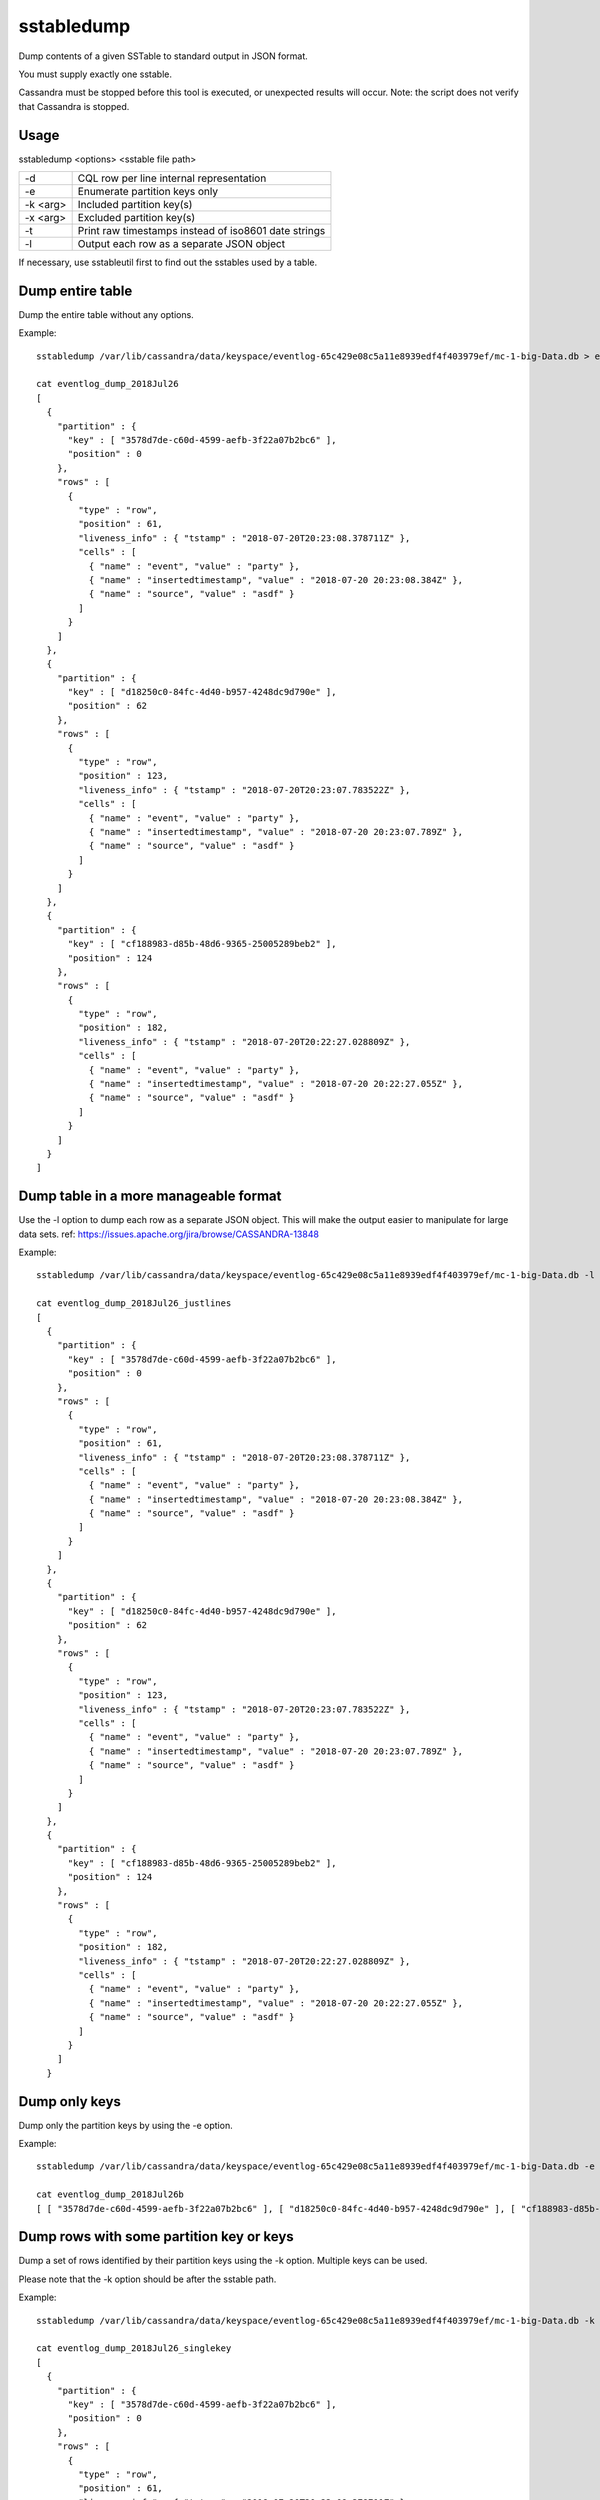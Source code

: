 .. Licensed to the Apache Software Foundation (ASF) under one
.. or more contributor license agreements.  See the NOTICE file
.. distributed with this work for additional information
.. regarding copyright ownership.  The ASF licenses this file
.. to you under the Apache License, Version 2.0 (the
.. "License"); you may not use this file except in compliance
.. with the License.  You may obtain a copy of the License at
..
..     http://www.apache.org/licenses/LICENSE-2.0
..
.. Unless required by applicable law or agreed to in writing, software
.. distributed under the License is distributed on an "AS IS" BASIS,
.. WITHOUT WARRANTIES OR CONDITIONS OF ANY KIND, either express or implied.
.. See the License for the specific language governing permissions and
.. limitations under the License.

sstabledump
-----------

Dump contents of a given SSTable to standard output in JSON format.

You must supply exactly one sstable. 

Cassandra must be stopped before this tool is executed, or unexpected results will occur. Note: the script does not verify that Cassandra is stopped.

Usage
^^^^^
sstabledump <options> <sstable file path> 

===================================     ================================================================================
-d                                      CQL row per line internal representation
-e                                      Enumerate partition keys only
-k <arg>                                Included partition key(s)
-x <arg>                                Excluded partition key(s)
-t                                      Print raw timestamps instead of iso8601 date strings
-l                                      Output each row as a separate JSON object
===================================     ================================================================================

If necessary, use sstableutil first to find out the sstables used by a table.

Dump entire table
^^^^^^^^^^^^^^^^^

Dump the entire table without any options.

Example::

    sstabledump /var/lib/cassandra/data/keyspace/eventlog-65c429e08c5a11e8939edf4f403979ef/mc-1-big-Data.db > eventlog_dump_2018Jul26

    cat eventlog_dump_2018Jul26
    [
      {
        "partition" : {
          "key" : [ "3578d7de-c60d-4599-aefb-3f22a07b2bc6" ],
          "position" : 0
        },
        "rows" : [
          {
            "type" : "row",
            "position" : 61,
            "liveness_info" : { "tstamp" : "2018-07-20T20:23:08.378711Z" },
            "cells" : [
              { "name" : "event", "value" : "party" },
              { "name" : "insertedtimestamp", "value" : "2018-07-20 20:23:08.384Z" },
              { "name" : "source", "value" : "asdf" }
            ]
          }
        ]
      },
      {
        "partition" : {
          "key" : [ "d18250c0-84fc-4d40-b957-4248dc9d790e" ],
          "position" : 62
        },
        "rows" : [
          {
            "type" : "row",
            "position" : 123,
            "liveness_info" : { "tstamp" : "2018-07-20T20:23:07.783522Z" },
            "cells" : [
              { "name" : "event", "value" : "party" },
              { "name" : "insertedtimestamp", "value" : "2018-07-20 20:23:07.789Z" },
              { "name" : "source", "value" : "asdf" }
            ]
          }
        ]
      },
      {
        "partition" : {
          "key" : [ "cf188983-d85b-48d6-9365-25005289beb2" ],
          "position" : 124
        },
        "rows" : [
          {
            "type" : "row",
            "position" : 182,
            "liveness_info" : { "tstamp" : "2018-07-20T20:22:27.028809Z" },
            "cells" : [
              { "name" : "event", "value" : "party" },
              { "name" : "insertedtimestamp", "value" : "2018-07-20 20:22:27.055Z" },
              { "name" : "source", "value" : "asdf" }
            ]
          }
        ]
      }
    ]

Dump table in a more manageable format
^^^^^^^^^^^^^^^^^^^^^^^^^^^^^^^^^^^^^^

Use the -l option to dump each row as a separate JSON object. This will make the output easier to manipulate for large data sets. ref: https://issues.apache.org/jira/browse/CASSANDRA-13848

Example::

    sstabledump /var/lib/cassandra/data/keyspace/eventlog-65c429e08c5a11e8939edf4f403979ef/mc-1-big-Data.db -l > eventlog_dump_2018Jul26_justlines

    cat eventlog_dump_2018Jul26_justlines
    [
      {
        "partition" : {
          "key" : [ "3578d7de-c60d-4599-aefb-3f22a07b2bc6" ],
          "position" : 0
        },
        "rows" : [
          {
            "type" : "row",
            "position" : 61,
            "liveness_info" : { "tstamp" : "2018-07-20T20:23:08.378711Z" },
            "cells" : [
              { "name" : "event", "value" : "party" },
              { "name" : "insertedtimestamp", "value" : "2018-07-20 20:23:08.384Z" },
              { "name" : "source", "value" : "asdf" }
            ]
          }
        ]
      },
      {
        "partition" : {
          "key" : [ "d18250c0-84fc-4d40-b957-4248dc9d790e" ],
          "position" : 62
        },
        "rows" : [
          {
            "type" : "row",
            "position" : 123,
            "liveness_info" : { "tstamp" : "2018-07-20T20:23:07.783522Z" },
            "cells" : [
              { "name" : "event", "value" : "party" },
              { "name" : "insertedtimestamp", "value" : "2018-07-20 20:23:07.789Z" },
              { "name" : "source", "value" : "asdf" }
            ]
          }
        ]
      },
      {
        "partition" : {
          "key" : [ "cf188983-d85b-48d6-9365-25005289beb2" ],
          "position" : 124
        },
        "rows" : [
          {
            "type" : "row",
            "position" : 182,
            "liveness_info" : { "tstamp" : "2018-07-20T20:22:27.028809Z" },
            "cells" : [
              { "name" : "event", "value" : "party" },
              { "name" : "insertedtimestamp", "value" : "2018-07-20 20:22:27.055Z" },
              { "name" : "source", "value" : "asdf" }
            ]
          }
        ]
      }

Dump only keys
^^^^^^^^^^^^^^

Dump only the partition keys by using the -e option.

Example::

    sstabledump /var/lib/cassandra/data/keyspace/eventlog-65c429e08c5a11e8939edf4f403979ef/mc-1-big-Data.db -e > eventlog_dump_2018Jul26_justkeys

    cat eventlog_dump_2018Jul26b
    [ [ "3578d7de-c60d-4599-aefb-3f22a07b2bc6" ], [ "d18250c0-84fc-4d40-b957-4248dc9d790e" ], [ "cf188983-d85b-48d6-9365-25005289beb2" ]

Dump rows with some partition key or keys
^^^^^^^^^^^^^^^^^^^^^^^^^^^^^^^^^^^^^^^^^

Dump a set of rows identified by their partition keys using the -k option. Multiple keys can be used.

Please note that the -k option should be after the sstable path.

Example::

    sstabledump /var/lib/cassandra/data/keyspace/eventlog-65c429e08c5a11e8939edf4f403979ef/mc-1-big-Data.db -k 3578d7de-c60d-4599-aefb-3f22a07b2bc6 d18250c0-84fc-4d40-b957-4248dc9d790e > eventlog_dump_2018Jul26_singlekey

    cat eventlog_dump_2018Jul26_singlekey
    [
      {
        "partition" : {
          "key" : [ "3578d7de-c60d-4599-aefb-3f22a07b2bc6" ],
          "position" : 0
        },
        "rows" : [
          {
            "type" : "row",
            "position" : 61,
            "liveness_info" : { "tstamp" : "2018-07-20T20:23:08.378711Z" },
            "cells" : [
              { "name" : "event", "value" : "party" },
              { "name" : "insertedtimestamp", "value" : "2018-07-20 20:23:08.384Z" },
              { "name" : "source", "value" : "asdf" }
            ]
          }
        ]
      },
      {
        "partition" : {
          "key" : [ "d18250c0-84fc-4d40-b957-4248dc9d790e" ],
          "position" : 62
        },
        "rows" : [
          {
            "type" : "row",
            "position" : 123,
            "liveness_info" : { "tstamp" : "2018-07-20T20:23:07.783522Z" },
            "cells" : [
              { "name" : "event", "value" : "party" },
              { "name" : "insertedtimestamp", "value" : "2018-07-20 20:23:07.789Z" },
              { "name" : "source", "value" : "asdf" }
            ]
          }
        ]
      }

Exclude a partition key or keys in dump of rows
^^^^^^^^^^^^^^^^^^^^^^^^^^^^^^^^^^^^^^^^^^^^^^^

Dump a table except for the rows excluded with the -x option. Multiple partition keys can be used.

Please note that the -x option should be after the sstable path.

Example::

    sstabledump /var/lib/cassandra/data/keyspace/eventlog-65c429e08c5a11e8939edf4f403979ef/mc-1-big-Data.db -x 3578d7de-c60d-4599-aefb-3f22a07b2bc6 d18250c0-84fc-4d40-b957-4248dc9d790e  > eventlog_dump_2018Jul26_excludekeys

    cat eventlog_dump_2018Jul26_excludekeys
    [
      {
        "partition" : {
          "key" : [ "cf188983-d85b-48d6-9365-25005289beb2" ],
          "position" : 0
        },
        "rows" : [
          {
            "type" : "row",
            "position" : 182,
            "liveness_info" : { "tstamp" : "2018-07-20T20:22:27.028809Z" },
            "cells" : [
              { "name" : "event", "value" : "party" },
              { "name" : "insertedtimestamp", "value" : "2018-07-20 20:22:27.055Z" },
              { "name" : "source", "value" : "asdf" }
            ]
          }
        ]
      }

Display raw timestamps
^^^^^^^^^^^^^^^^^^^^^^

By default, dates are displayed in iso8601 date format. Using the -t option will dump the data with the raw timestamp.

Example::

    sstabledump /var/lib/cassandra/data/keyspace/eventlog-65c429e08c5a11e8939edf4f403979ef/mc-1-big-Data.db -t -k cf188983-d85b-48d6-9365-25005289beb2 > eventlog_dump_2018Jul26_times

    cat eventlog_dump_2018Jul26_times
    [
      {
        "partition" : {
          "key" : [ "cf188983-d85b-48d6-9365-25005289beb2" ],
          "position" : 124
        },
        "rows" : [
          {
            "type" : "row",
            "position" : 182,
            "liveness_info" : { "tstamp" : "1532118147028809" },
            "cells" : [
              { "name" : "event", "value" : "party" },
              { "name" : "insertedtimestamp", "value" : "2018-07-20 20:22:27.055Z" },
              { "name" : "source", "value" : "asdf" }
            ]
          }
        ]
      }


Display internal structure in output
^^^^^^^^^^^^^^^^^^^^^^^^^^^^^^^^^^^^

Dump the table in a format that reflects the internal structure.

Example::

    sstabledump /var/lib/cassandra/data/keyspace/eventlog-65c429e08c5a11e8939edf4f403979ef/mc-1-big-Data.db -d > eventlog_dump_2018Jul26_d

    cat eventlog_dump_2018Jul26_d
    [3578d7de-c60d-4599-aefb-3f22a07b2bc6]@0 Row[info=[ts=1532118188378711] ]:  | [event=party ts=1532118188378711], [insertedtimestamp=2018-07-20 20:23Z ts=1532118188378711], [source=asdf ts=1532118188378711]
    [d18250c0-84fc-4d40-b957-4248dc9d790e]@62 Row[info=[ts=1532118187783522] ]:  | [event=party ts=1532118187783522], [insertedtimestamp=2018-07-20 20:23Z ts=1532118187783522], [source=asdf ts=1532118187783522]
    [cf188983-d85b-48d6-9365-25005289beb2]@124 Row[info=[ts=1532118147028809] ]:  | [event=party ts=1532118147028809], [insertedtimestamp=2018-07-20 20:22Z ts=1532118147028809], [source=asdf ts=1532118147028809]





